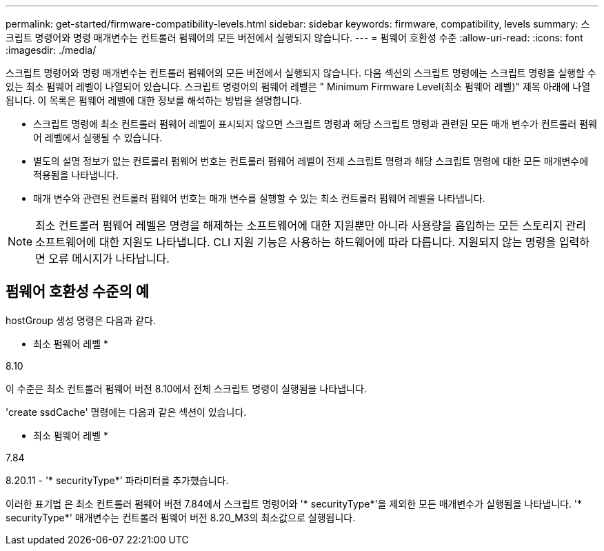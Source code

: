 ---
permalink: get-started/firmware-compatibility-levels.html 
sidebar: sidebar 
keywords: firmware, compatibility, levels 
summary: 스크립트 명령어와 명령 매개변수는 컨트롤러 펌웨어의 모든 버전에서 실행되지 않습니다. 
---
= 펌웨어 호환성 수준
:allow-uri-read: 
:icons: font
:imagesdir: ./media/


스크립트 명령어와 명령 매개변수는 컨트롤러 펌웨어의 모든 버전에서 실행되지 않습니다. 다음 섹션의 스크립트 명령에는 스크립트 명령을 실행할 수 있는 최소 펌웨어 레벨이 나열되어 있습니다. 스크립트 명령어의 펌웨어 레벨은 " Minimum Firmware Level(최소 펌웨어 레벨)" 제목 아래에 나열됩니다. 이 목록은 펌웨어 레벨에 대한 정보를 해석하는 방법을 설명합니다.

* 스크립트 명령에 최소 컨트롤러 펌웨어 레벨이 표시되지 않으면 스크립트 명령과 해당 스크립트 명령과 관련된 모든 매개 변수가 컨트롤러 펌웨어 레벨에서 실행될 수 있습니다.
* 별도의 설명 정보가 없는 컨트롤러 펌웨어 번호는 컨트롤러 펌웨어 레벨이 전체 스크립트 명령과 해당 스크립트 명령에 대한 모든 매개변수에 적용됨을 나타냅니다.
* 매개 변수와 관련된 컨트롤러 펌웨어 번호는 매개 변수를 실행할 수 있는 최소 컨트롤러 펌웨어 레벨을 나타냅니다.


[NOTE]
====
최소 컨트롤러 펌웨어 레벨은 명령을 해제하는 소프트웨어에 대한 지원뿐만 아니라 사용량을 흡입하는 모든 스토리지 관리 소프트웨어에 대한 지원도 나타냅니다. CLI 지원 기능은 사용하는 하드웨어에 따라 다릅니다. 지원되지 않는 명령을 입력하면 오류 메시지가 나타납니다.

====


== 펌웨어 호환성 수준의 예

hostGroup 생성 명령은 다음과 같다.

* 최소 펌웨어 레벨 *

8.10

이 수준은 최소 컨트롤러 펌웨어 버전 8.10에서 전체 스크립트 명령이 실행됨을 나타냅니다.

'create ssdCache' 명령에는 다음과 같은 섹션이 있습니다.

* 최소 펌웨어 레벨 *

7.84

8.20.11 - '* securityType*' 파라미터를 추가했습니다.

이러한 표기법 은 최소 컨트롤러 펌웨어 버전 7.84에서 스크립트 명령어와 '* securityType*'을 제외한 모든 매개변수가 실행됨을 나타냅니다. '* securityType*' 매개변수는 컨트롤러 펌웨어 버전 8.20_M3의 최소값으로 실행됩니다.
